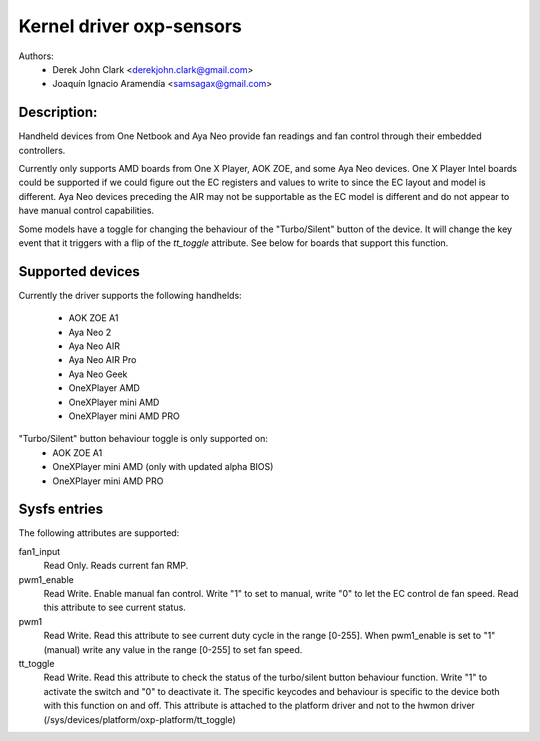 .. SPDX-License-Identifier: GPL-2.0-or-later

Kernel driver oxp-sensors
=========================

Authors:
    - Derek John Clark <derekjohn.clark@gmail.com>
    - Joaquín Ignacio Aramendía <samsagax@gmail.com>

Description:
------------

Handheld devices from One Netbook and Aya Neo provide fan readings and fan
control through their embedded controllers.

Currently only supports AMD boards from One X Player, AOK ZOE, and some Aya
Neo devices. One X Player Intel boards could be supported if we could figure
out the EC registers and values to write to since the EC layout and model is
different. Aya Neo devices preceding the AIR may not be supportable as the EC
model is different and do not appear to have manual control capabilities.

Some models have a toggle for changing the behaviour of the "Turbo/Silent"
button of the device. It will change the key event that it triggers with
a flip of the `tt_toggle` attribute. See below for boards that support this
function.

Supported devices
-----------------

Currently the driver supports the following handhelds:

 - AOK ZOE A1
 - Aya Neo 2
 - Aya Neo AIR
 - Aya Neo AIR Pro
 - Aya Neo Geek
 - OneXPlayer AMD
 - OneXPlayer mini AMD
 - OneXPlayer mini AMD PRO

"Turbo/Silent" button behaviour toggle is only supported on:
 - AOK ZOE A1
 - OneXPlayer mini AMD (only with updated alpha BIOS)
 - OneXPlayer mini AMD PRO

Sysfs entries
-------------

The following attributes are supported:

fan1_input
  Read Only. Reads current fan RMP.

pwm1_enable
  Read Write. Enable manual fan control. Write "1" to set to manual, write "0"
  to let the EC control de fan speed. Read this attribute to see current status.

pwm1
  Read Write. Read this attribute to see current duty cycle in the range [0-255].
  When pwm1_enable is set to "1" (manual) write any value in the range [0-255]
  to set fan speed.

tt_toggle
  Read Write. Read this attribute to check the status of the turbo/silent
  button behaviour function. Write "1" to activate the switch and "0" to
  deactivate it. The specific keycodes and behaviour is specific to the device
  both with this function on and off. This attribute is attached to the platform
  driver and not to the hwmon driver (/sys/devices/platform/oxp-platform/tt_toggle)
